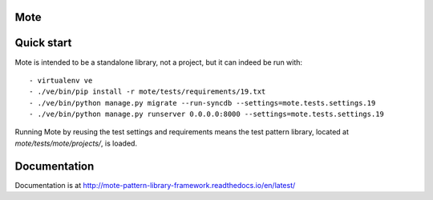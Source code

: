 Mote
====

.. figure:: https://travis-ci.org/praekelt/mote.svg?branch=develop
   :align: center
   :alt: Travis

Quick start
===========

Mote is intended to be a standalone library, not a project, but it can indeed be run with::

    - virtualenv ve
    - ./ve/bin/pip install -r mote/tests/requirements/19.txt
    - ./ve/bin/python manage.py migrate --run-syncdb --settings=mote.tests.settings.19
    - ./ve/bin/python manage.py runserver 0.0.0.0:8000 --settings=mote.tests.settings.19

Running Mote by reusing the test settings and requirements means the test pattern library,
located at `mote/tests/mote/projects/`, is loaded.

Documentation
=============

Documentation is at http://mote-pattern-library-framework.readthedocs.io/en/latest/

